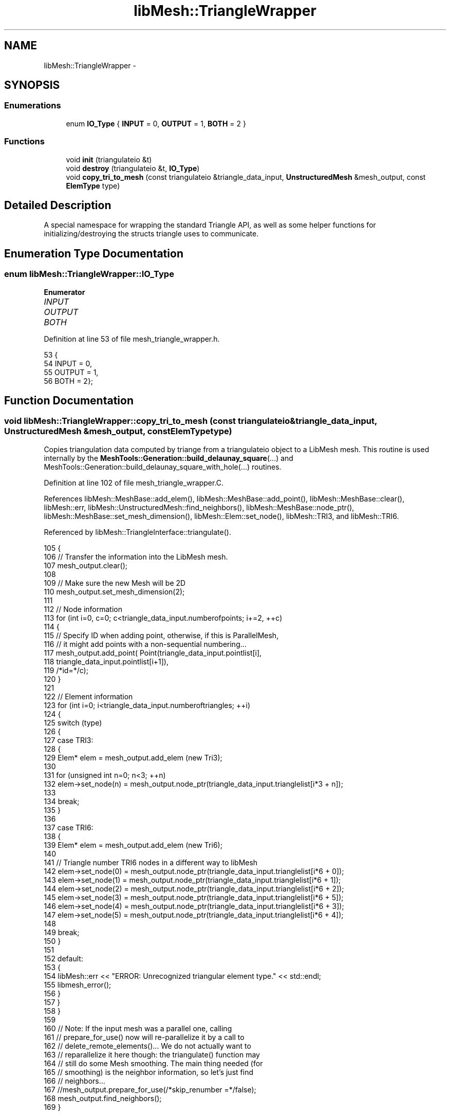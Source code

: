 .TH "libMesh::TriangleWrapper" 3 "Tue May 6 2014" "libMesh" \" -*- nroff -*-
.ad l
.nh
.SH NAME
libMesh::TriangleWrapper \- 
.SH SYNOPSIS
.br
.PP
.SS "Enumerations"

.in +1c
.ti -1c
.RI "enum \fBIO_Type\fP { \fBINPUT\fP = 0, \fBOUTPUT\fP = 1, \fBBOTH\fP = 2 }"
.br
.in -1c
.SS "Functions"

.in +1c
.ti -1c
.RI "void \fBinit\fP (triangulateio &t)"
.br
.ti -1c
.RI "void \fBdestroy\fP (triangulateio &t, \fBIO_Type\fP)"
.br
.ti -1c
.RI "void \fBcopy_tri_to_mesh\fP (const triangulateio &triangle_data_input, \fBUnstructuredMesh\fP &mesh_output, const \fBElemType\fP type)"
.br
.in -1c
.SH "Detailed Description"
.PP 
A special namespace for wrapping the standard Triangle API, as well as some helper functions for initializing/destroying the structs triangle uses to communicate\&. 
.SH "Enumeration Type Documentation"
.PP 
.SS "enum \fBlibMesh::TriangleWrapper::IO_Type\fP"

.PP
\fBEnumerator\fP
.in +1c
.TP
\fB\fIINPUT \fP\fP
.TP
\fB\fIOUTPUT \fP\fP
.TP
\fB\fIBOTH \fP\fP
.PP
Definition at line 53 of file mesh_triangle_wrapper\&.h\&.
.PP
.nf
53              {
54   INPUT  = 0,
55   OUTPUT = 1,
56   BOTH   = 2};
.fi
.SH "Function Documentation"
.PP 
.SS "void libMesh::TriangleWrapper::copy_tri_to_mesh (const triangulateio &triangle_data_input, UnstructuredMesh &mesh_output, const ElemTypetype)"
Copies triangulation data computed by triange from a triangulateio object to a LibMesh mesh\&. This routine is used internally by the \fBMeshTools::Generation::build_delaunay_square\fP(\&.\&.\&.) and MeshTools::Generation::build_delaunay_square_with_hole(\&.\&.\&.) routines\&. 
.PP
Definition at line 102 of file mesh_triangle_wrapper\&.C\&.
.PP
References libMesh::MeshBase::add_elem(), libMesh::MeshBase::add_point(), libMesh::MeshBase::clear(), libMesh::err, libMesh::UnstructuredMesh::find_neighbors(), libMesh::MeshBase::node_ptr(), libMesh::MeshBase::set_mesh_dimension(), libMesh::Elem::set_node(), libMesh::TRI3, and libMesh::TRI6\&.
.PP
Referenced by libMesh::TriangleInterface::triangulate()\&.
.PP
.nf
105 {
106   // Transfer the information into the LibMesh mesh\&.
107   mesh_output\&.clear();
108 
109   // Make sure the new Mesh will be 2D
110   mesh_output\&.set_mesh_dimension(2);
111 
112   // Node information
113   for (int i=0, c=0; c<triangle_data_input\&.numberofpoints; i+=2, ++c)
114     {
115       // Specify ID when adding point, otherwise, if this is ParallelMesh,
116       // it might add points with a non-sequential numbering\&.\&.\&.
117       mesh_output\&.add_point( Point(triangle_data_input\&.pointlist[i],
118                                    triangle_data_input\&.pointlist[i+1]),
119                              /*id=*/c);
120     }
121 
122   // Element information
123   for (int i=0; i<triangle_data_input\&.numberoftriangles; ++i)
124     {
125       switch (type)
126         {
127         case TRI3:
128           {
129             Elem* elem = mesh_output\&.add_elem (new Tri3);
130 
131             for (unsigned int n=0; n<3; ++n)
132               elem->set_node(n) = mesh_output\&.node_ptr(triangle_data_input\&.trianglelist[i*3 + n]);
133 
134             break;
135           }
136 
137         case TRI6:
138           {
139             Elem* elem = mesh_output\&.add_elem (new Tri6);
140 
141             // Triangle number TRI6 nodes in a different way to libMesh
142             elem->set_node(0) = mesh_output\&.node_ptr(triangle_data_input\&.trianglelist[i*6 + 0]);
143             elem->set_node(1) = mesh_output\&.node_ptr(triangle_data_input\&.trianglelist[i*6 + 1]);
144             elem->set_node(2) = mesh_output\&.node_ptr(triangle_data_input\&.trianglelist[i*6 + 2]);
145             elem->set_node(3) = mesh_output\&.node_ptr(triangle_data_input\&.trianglelist[i*6 + 5]);
146             elem->set_node(4) = mesh_output\&.node_ptr(triangle_data_input\&.trianglelist[i*6 + 3]);
147             elem->set_node(5) = mesh_output\&.node_ptr(triangle_data_input\&.trianglelist[i*6 + 4]);
148 
149             break;
150           }
151 
152         default:
153           {
154             libMesh::err << "ERROR: Unrecognized triangular element type\&." << std::endl;
155             libmesh_error();
156           }
157         }
158     }
159 
160   // Note: If the input mesh was a parallel one, calling
161   // prepare_for_use() now will re-parallelize it by a call to
162   // delete_remote_elements()\&.\&.\&. We do not actually want to
163   // reparallelize it here though: the triangulate() function may
164   // still do some Mesh smoothing\&.  The main thing needed (for
165   // smoothing) is the neighbor information, so let's just find
166   // neighbors\&.\&.\&.
167   //mesh_output\&.prepare_for_use(/*skip_renumber =*/false);
168   mesh_output\&.find_neighbors();
169 }
.fi
.SS "void libMesh::TriangleWrapper::destroy (triangulateio &t, IO_Type)"
Frees any memory which has been dynamically allocated by Triangle\&. Note the following facts: 1) Triangle does not free any memory itself 2) It is always safe to call free on a NULL pointer\&.
.PP
However, triangle \fIdoes\fP shallow-copy (for example) the holelist pointer from the input to output struct \fBwithout\fP performing a deep copy of the holelist itself\&. Therefore, double-free will occur without additional care! 
.PP
Referenced by libMesh::TriangleInterface::triangulate()\&.
.SS "void libMesh::TriangleWrapper::init (triangulateio &t)"
Initializes the fields of t to NULL/0 as necessary\&. This is helpful for preventing the access of uninitialized memory when working with C, which has no constructors or destructors\&. 
.PP
Referenced by libMesh::LaspackLinearSolver< T >::adjoint_solve(), libMesh::PetscLinearSolver< T >::adjoint_solve(), libMesh::SlepcEigenSolver< T >::attach_deflation_space(), libMesh::PetscDiffSolver::init(), libMesh::LaspackVector< T >::init(), libMesh::DistributedVector< T >::init(), libMesh::EigenSparseVector< T >::init(), libMesh::PetscVector< T >::init(), libMesh::EpetraVector< T >::init(), libMesh::EigenSparseLinearSolver< T >::solve(), libMesh::LaspackLinearSolver< T >::solve(), libMesh::NoxNonlinearSolver< T >::solve(), libMesh::PetscDMNonlinearSolver< T >::solve(), libMesh::PetscDiffSolver::solve(), libMesh::AztecLinearSolver< T >::solve(), libMesh::PetscNonlinearSolver< T >::solve(), libMesh::PetscLinearSolver< T >::solve(), libMesh::SlepcEigenSolver< T >::solve_generalized(), libMesh::SlepcEigenSolver< T >::solve_standard(), libMesh::TriangleInterface::triangulate(), libMesh::LaspackMatrix< T >::update_sparsity_pattern(), and libMesh::EpetraMatrix< T >::update_sparsity_pattern()\&.
.SH "Author"
.PP 
Generated automatically by Doxygen for libMesh from the source code\&.
